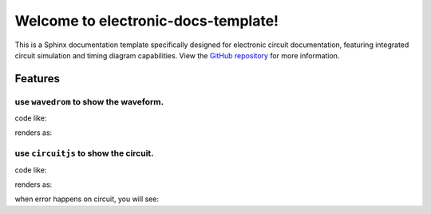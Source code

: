 .. electronic-docs-template documentation master file, created by
   sphinx-quickstart on Wed Oct  8 12:38:32 2025.
   You can adapt this file completely to your liking, but it should at least
   contain the root `toctree` directive.

Welcome to electronic-docs-template!
======================================

This is a Sphinx documentation template specifically designed for electronic circuit documentation, featuring integrated circuit simulation and timing diagram capabilities.
View the `GitHub repository <https://github.com/swcxito/electronic-docs-template>`_ for more information.

Features
--------

use ``wavedrom`` to show the waveform.
^^^^^^^^^^^^^^^^^^^^^^^^^^^^^^^^^^^^^^^^^^^^^^

code like:

.. code-block:: rst
   :linenos:

   .. wavedrom::

      { "signal": [
               { "name": "clk",  "wave": "P......" },
               { "name": "bus",  "wave": "x.==.=x", "data": ["head", "body", "tail", "data"] },
               { "name": "wire", "wave": "0.1..0." }
      ]}

renders as:

.. wavedrom::

   { "signal": [
            { "name": "clk",  "wave": "P......" },
            { "name": "bus",  "wave": "x.==.=x", "data": ["head", "body", "tail", "data"] },
            { "name": "wire", "wave": "0.1..0." }
   ]}


use ``circuitjs`` to show the circuit.
^^^^^^^^^^^^^^^^^^^^^^^^^^^^^^^^^^^^^^^^^^^^^^

code like:

.. code-block:: rst
   :linenos:

   .. circuit:: CQAgjCAMB0l3BWcMBMcUHYMGZIA4UA2ATmIxAUgpABZsKBTAWjDACgAncDQkPK7Hhp8qVMJDYBnEIOH9aNPCKjgQAMwCGAG0kM2Ad2695YHjIQoobAMYyh5y6d7YLtKLHhgkTGtEEWwbGwMSAsUMDx6FlE2LTs5AXsXSzF3SFY8YjQ8MDIaMEJCGhRiKwA3BSVkyuVRWiokOpgETniHGuqxODYAezcilRpIUhA0NMbRt2xemRABqiGRsZhQ1Ut6ab6qefqRmEIURtgkSxSZNkFZgDEIUQ9PNLhxCBYQAGENAAcNawBLABcNAA7ax6S7CG4qFYQMCwF4QACSQIAJgBXayAkFgpRUSGpZ4gV4AJQYkl+kkxoLYAAtVMJpkA
      :running: true
      :hide-sidebar: false
      :height: 600px

renders as:

.. circuit:: CQAgjCAMB0l3BWcMBMcUHYMGZIA4UA2ATmIxAUgpABZsKBTAWjDACgAncDQkPK7Hhp8qVMJDYBnEIOH9aNPCKjgQAMwCGAG0kM2Ad2695YHjIQoobAMYyh5y6d7YLtKLHhgkTGtEEWwbGwMSAsUMDx6FlE2LTs5AXsXSzF3SFY8YjQ8MDIaMEJCGhRiKwA3BSVkyuVRWiokOpgETniHGuqxODYAezcilRpIUhA0NMbRt2xemRABqiGRsZhQ1Ut6ab6qefqRmEIURtgkSxSZNkFZgDEIUQ9PNLhxCBYQAGENAAcNawBLABcNAA7ax6S7CG4qFYQMCwF4QACSQIAJgBXayAkFgpRUSGpZ4gV4AJQYkl+kkxoLYAAtVMJpkA
   :running: true
   :hide-sidebar: false
   :height: 600px

when error happens on circuit, you will see:

.. circuit:: errortest
